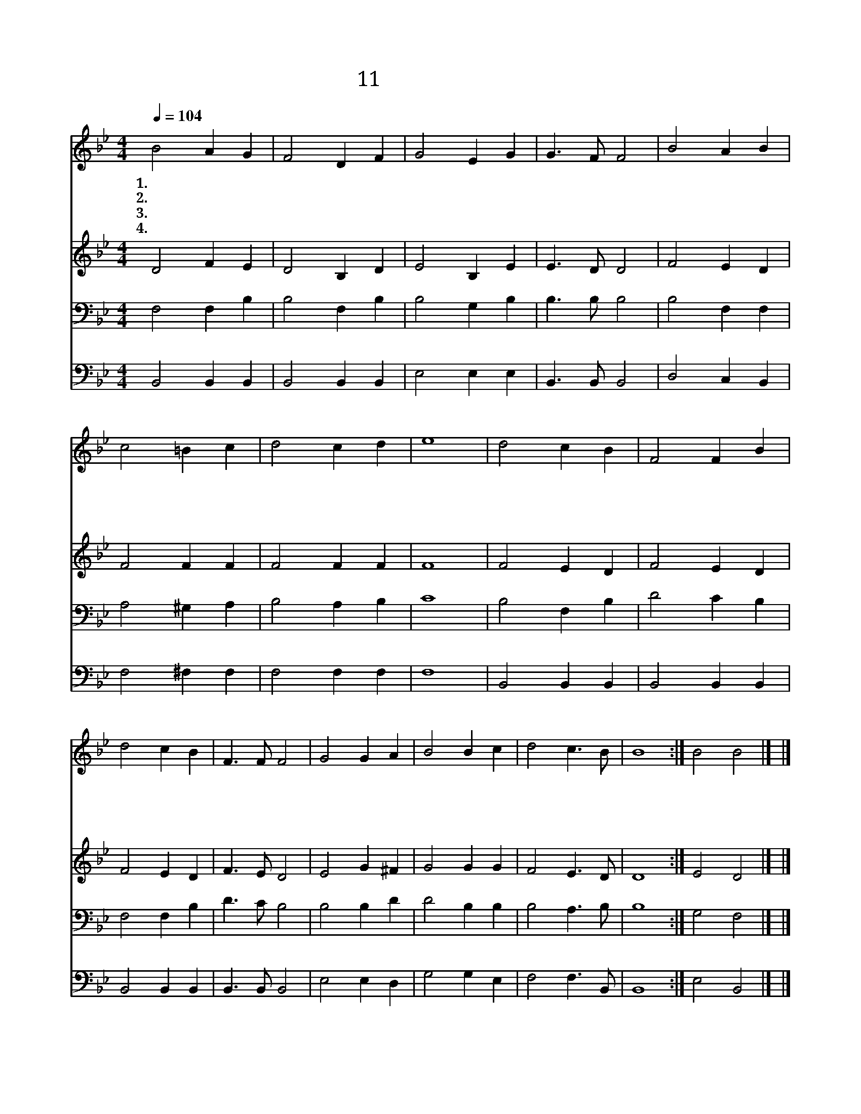 X:42
T:11 거룩한 주남께
Z:J.S.B.Mosell/W.F.Sherwin
Z:Copyright © 1999 by ÀüµµÈ¯
Z:All Rights Reserved
%%score 1 2 3 4
L:1/4
Q:1/4=104
M:4/4
I:linebreak $
K:Bb
V:1 treble
V:2 treble
V:3 bass
V:4 bass
V:1
 B2 A G | F2 D F | G2 E G | G3/2 F/ F2 | B2 A B | c2 =B c | d2 c d | e4 | d2 c B | F2 F B | %10
w: 1.~거 룩 한|주 님 께|예 배 를|드 리 세|무 릎 을|꿇 어 서|영 광 돌|려|금 같 은|복 종 과|
w: 2.~주 앞 에|삼 가 서|겸 손 히|행 하 면|주 너 를|언 제 나|돌 보 시|네|말 씀 엔|위 로 와|
w: 3.~주 앞 에|설 때 에|두 려 워|말 아 라|가 난 한|우 리 를|도 우 시|네|보 배 론|진 리 와|
w: 4.~떨 면 서|바 치 는|이 작 은|예 물 도|주 님 은|귀 하 게|받 으 시|네|어 둔 밤|지 나 고|
 d2 c B | F3/2 F/ F2 | G2 G A | B2 B c | d2 c3/2 B/ | B4 :| B2 B2 |] |] %18
w: 향 기 론|겸 손 을|주 님 께|바 쳐 서|경 배 하|세|||
w: 기 도 엔|응 답 을|네 갈 길|바 르 게|인 도 하|네|||
w: 온 유 한|사 랑 은|주 님 께|다 바 칠|귀 한 예|물|||
w: 새 아 침|맞 으 니|믿 음 과|소 망 을|늘 주 시|네|아 멘||
V:2
 D2 F E | D2 B, D | E2 B, E | E3/2 D/ D2 | F2 E D | F2 F F | F2 F F | F4 | F2 E D | F2 E D | %10
 F2 E D | F3/2 E/ D2 | E2 G ^F | G2 G G | F2 E3/2 D/ | D4 :| E2 D2 |] |] %18
V:3
 F,2 F, B, | B,2 F, B, | B,2 G, B, | B,3/2 B,/ B,2 | B,2 F, F, | A,2 ^G, A, | B,2 A, B, | C4 | %8
 B,2 F, B, | D2 C B, | F,2 F, B, | D3/2 C/ B,2 | B,2 B, D | D2 B, B, | B,2 A,3/2 B,/ | B,4 :| %16
 G,2 F,2 |] |] %18
V:4
 B,,2 B,, B,, | B,,2 B,, B,, | E,2 E, E, | B,,3/2 B,,/ B,,2 | D,2 C, B,, | F,2 ^F, F, | F,2 F, F, | %7
 F,4 | B,,2 B,, B,, | B,,2 B,, B,, | B,,2 B,, B,, | B,,3/2 B,,/ B,,2 | E,2 E, D, | G,2 G, E, | %14
 F,2 F,3/2 B,,/ | B,,4 :| E,2 B,,2 |] |] %18
